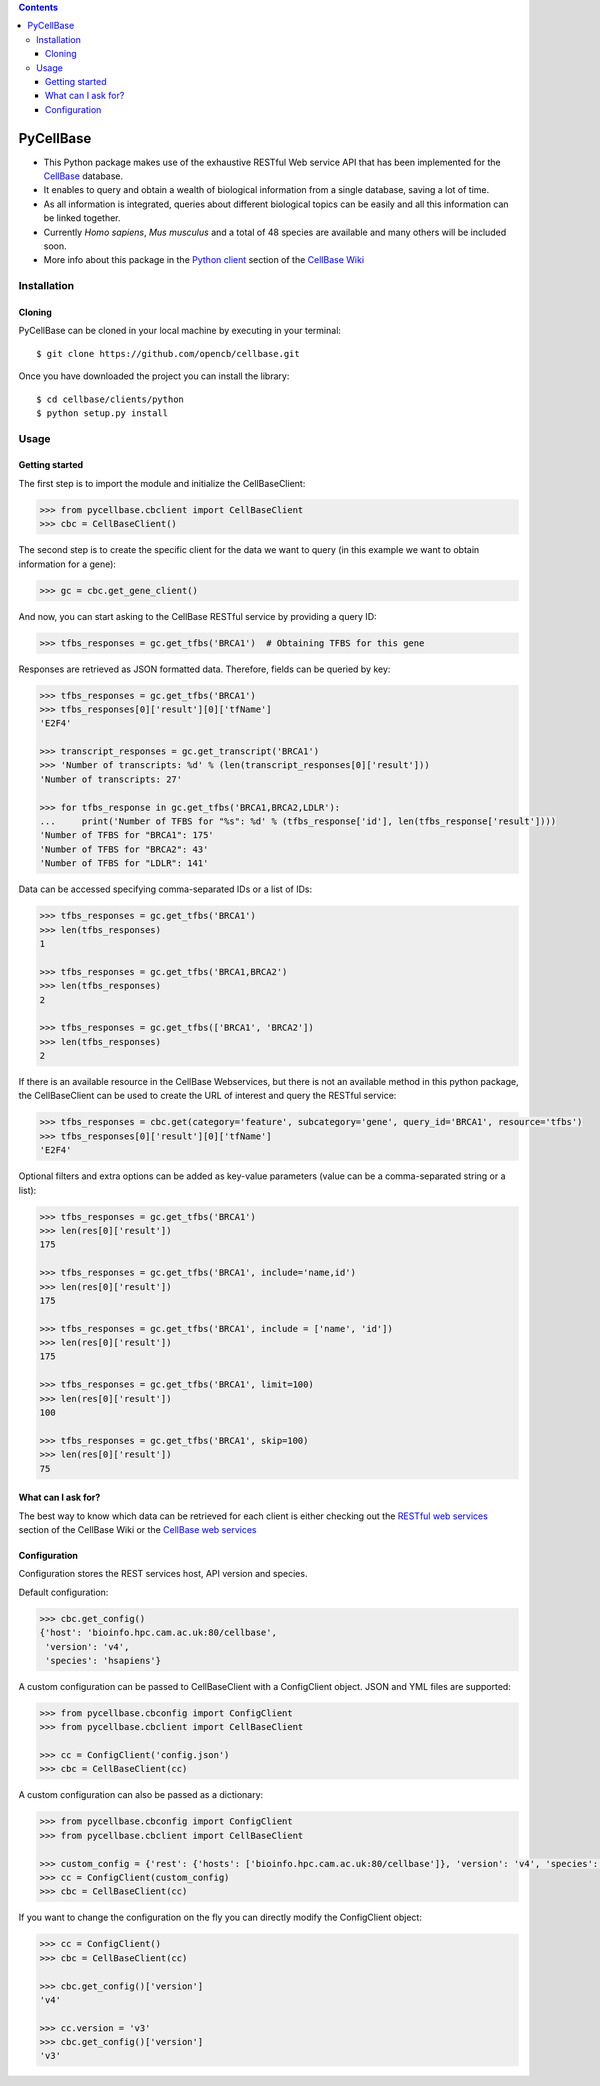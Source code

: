 .. contents::

PyCellBase
==========

- This Python package makes use of the exhaustive RESTful Web service API that has been implemented for the `CellBase`_ database.

- It enables to query and obtain a wealth of biological information from a single database, saving a lot of time.

- As all information is integrated, queries about different biological topics can be easily and all this information can be linked together.

- Currently *Homo sapiens*, *Mus musculus* and a total of 48 species are available and many others will be included soon.

- More info about this package in the `Python client`_ section of the `CellBase Wiki`_

Installation
------------

Cloning
```````
PyCellBase can be cloned in your local machine by executing in your terminal::

   $ git clone https://github.com/opencb/cellbase.git

Once you have downloaded the project you can install the library::

   $ cd cellbase/clients/python
   $ python setup.py install

Usage
-----

Getting started
```````````````
The first step is to import the module and initialize the CellBaseClient:

.. code-block:: python

    >>> from pycellbase.cbclient import CellBaseClient
    >>> cbc = CellBaseClient()

The second step is to create the specific client for the data we want to query (in this example we want to obtain information for a gene):

.. code-block:: python

   >>> gc = cbc.get_gene_client()

And now, you can start asking to the CellBase RESTful service by providing a query ID:

.. code-block:: python

    >>> tfbs_responses = gc.get_tfbs('BRCA1')  # Obtaining TFBS for this gene

Responses are retrieved as JSON formatted data. Therefore, fields can be queried by key:

.. code-block:: python

    >>> tfbs_responses = gc.get_tfbs('BRCA1')
    >>> tfbs_responses[0]['result'][0]['tfName']
    'E2F4'

    >>> transcript_responses = gc.get_transcript('BRCA1')
    >>> 'Number of transcripts: %d' % (len(transcript_responses[0]['result']))
    'Number of transcripts: 27'

    >>> for tfbs_response in gc.get_tfbs('BRCA1,BRCA2,LDLR'):
    ...     print('Number of TFBS for "%s": %d' % (tfbs_response['id'], len(tfbs_response['result'])))
    'Number of TFBS for "BRCA1": 175'
    'Number of TFBS for "BRCA2": 43'
    'Number of TFBS for "LDLR": 141'

Data can be accessed specifying comma-separated IDs or a list of IDs:

.. code-block:: python

    >>> tfbs_responses = gc.get_tfbs('BRCA1')
    >>> len(tfbs_responses)
    1

    >>> tfbs_responses = gc.get_tfbs('BRCA1,BRCA2')
    >>> len(tfbs_responses)
    2

    >>> tfbs_responses = gc.get_tfbs(['BRCA1', 'BRCA2'])
    >>> len(tfbs_responses)
    2

If there is an available resource in the CellBase Webservices, but there is not an available method in this python package, the CellBaseClient can be used to create the URL of interest and query the RESTful service:

.. code-block:: python

    >>> tfbs_responses = cbc.get(category='feature', subcategory='gene', query_id='BRCA1', resource='tfbs')
    >>> tfbs_responses[0]['result'][0]['tfName']
    'E2F4'

Optional filters and extra options can be added as key-value parameters (value can be a comma-separated string or a list):

.. code-block:: python

    >>> tfbs_responses = gc.get_tfbs('BRCA1')
    >>> len(res[0]['result'])
    175

    >>> tfbs_responses = gc.get_tfbs('BRCA1', include='name,id')
    >>> len(res[0]['result'])
    175

    >>> tfbs_responses = gc.get_tfbs('BRCA1', include = ['name', 'id'])
    >>> len(res[0]['result'])
    175

    >>> tfbs_responses = gc.get_tfbs('BRCA1', limit=100)
    >>> len(res[0]['result'])
    100

    >>> tfbs_responses = gc.get_tfbs('BRCA1', skip=100)
    >>> len(res[0]['result'])
    75

What can I ask for?
```````````````````
The best way to know which data can be retrieved for each client is either checking out the `RESTful web services`_ section of the CellBase Wiki or the `CellBase web services`_

Configuration
`````````````

Configuration stores the REST services host, API version and species.

Default configuration:

.. code-block:: python

    >>> cbc.get_config()
    {'host': 'bioinfo.hpc.cam.ac.uk:80/cellbase',
     'version': 'v4',
     'species': 'hsapiens'}

A custom configuration can be passed to CellBaseClient with a ConfigClient object. JSON and YML files are supported:

.. code-block:: python

    >>> from pycellbase.cbconfig import ConfigClient
    >>> from pycellbase.cbclient import CellBaseClient

    >>> cc = ConfigClient('config.json')
    >>> cbc = CellBaseClient(cc)

A custom configuration can also be passed as a dictionary:

.. code-block:: python

    >>> from pycellbase.cbconfig import ConfigClient
    >>> from pycellbase.cbclient import CellBaseClient

    >>> custom_config = {'rest': {'hosts': ['bioinfo.hpc.cam.ac.uk:80/cellbase']}, 'version': 'v4', 'species': 'hsapiens'}
    >>> cc = ConfigClient(custom_config)
    >>> cbc = CellBaseClient(cc)

If you want to change the configuration on the fly you can directly modify the ConfigClient object:

.. code-block:: python

    >>> cc = ConfigClient()
    >>> cbc = CellBaseClient(cc)

    >>> cbc.get_config()['version']
    'v4'

    >>> cc.version = 'v3'
    >>> cbc.get_config()['version']
    'v3'

.. _CellBase: https://github.com/opencb/cellbase
.. _CellBase Wiki: https://github.com/opencb/cellbase/wiki
.. _Python client: https://github.com/opencb/cellbase/wiki/Python-client
.. _RESTful web services: https://github.com/opencb/cellbase/wiki/RESTful-web-services
.. _CellBase web services: http://bioinfo.hpc.cam.ac.uk/cellbase/webservices/
